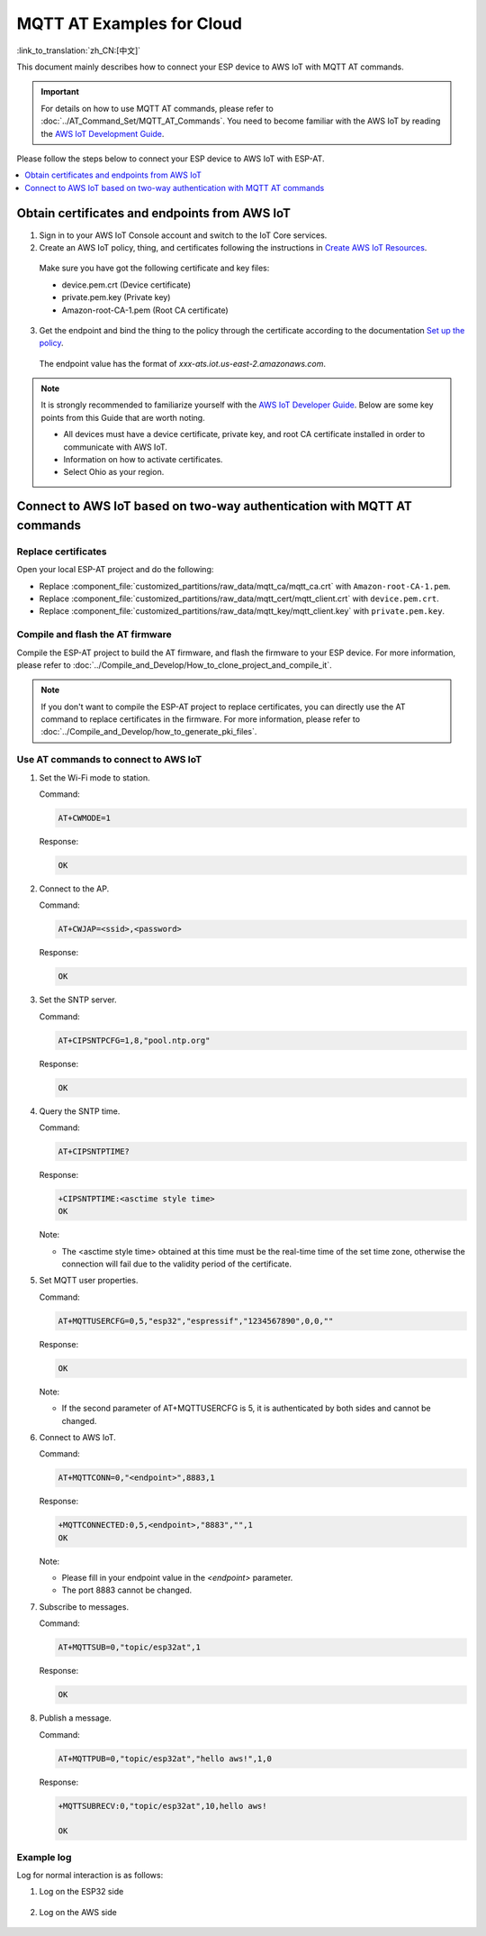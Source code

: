 MQTT AT Examples for Cloud
===========================================

:link_to_translation:`zh_CN:[中文]`

This document mainly describes how to connect your ESP device to AWS IoT with MQTT AT commands.

.. Important::
    For details on how to use MQTT AT commands, please refer to :doc:`../AT_Command_Set/MQTT_AT_Commands`.
    You need to become familiar with the AWS IoT by reading the `AWS IoT Development Guide <https://docs.aws.amazon.com/iot/latest/developerguide/iot-gs.html>`_.

Please follow the steps below to connect your ESP device to AWS IoT with ESP-AT.

.. contents::
   :local:
   :depth: 1

Obtain certificates and endpoints from AWS IoT
---------------------------------------------------------------------------

1. Sign in to your AWS IoT Console account and switch to the IoT Core services.

2. Create an AWS IoT policy, thing, and certificates following the instructions in `Create AWS IoT Resources <https://docs.aws.amazon.com/en_us/iot/latest/developerguide/create-iot-resources.html>`_.
  
  Make sure you have got the following certificate and key files:

  - device.pem.crt (Device certificate)
  - private.pem.key (Private key)
  - Amazon-root-CA-1.pem (Root CA certificate)

3. Get the endpoint and bind the thing to the policy through the certificate according to the documentation `Set up the policy <https://docs.aws.amazon.com/en_us/iot/latest/developerguide/using-laptop-as-device.html>`_.

  The endpoint value has the format of `xxx-ats.iot.us-east-2.amazonaws.com`.

.. note::
  It is strongly recommended to familiarize yourself with the `AWS IoT Developer Guide <https://docs.aws.amazon.com/iot/latest/developerguide/configure-iot.html>`_. Below are some key points from this Guide that are worth noting.

  - All devices must have a device certificate, private key, and root CA certificate installed in order to communicate with AWS IoT.
  - Information on how to activate certificates.
  - Select Ohio as your region.

Connect to AWS IoT based on two-way authentication with MQTT AT commands
---------------------------------------------------------------------------

Replace certificates
^^^^^^^^^^^^^^^^^^^^^^^^^^^^

Open your local ESP-AT project and do the following:

- Replace :component_file:`customized_partitions/raw_data/mqtt_ca/mqtt_ca.crt` with ``Amazon-root-CA-1.pem``.
- Replace :component_file:`customized_partitions/raw_data/mqtt_cert/mqtt_client.crt` with ``device.pem.crt``.
- Replace :component_file:`customized_partitions/raw_data/mqtt_key/mqtt_client.key` with ``private.pem.key``.

Compile and flash the AT firmware
^^^^^^^^^^^^^^^^^^^^^^^^^^^^^^^^^^^^^

Compile the ESP-AT project to build the AT firmware, and flash the firmware to your ESP device. For more information, please refer to :doc:`../Compile_and_Develop/How_to_clone_project_and_compile_it`.

.. note::
  If you don't want to compile the ESP-AT project to replace certificates, you can directly use the AT command to replace certificates in the firmware. For more information, please refer to :doc:`../Compile_and_Develop/how_to_generate_pki_files`.

Use AT commands to connect to AWS IoT
^^^^^^^^^^^^^^^^^^^^^^^^^^^^^^^^^^^^^^^^^^^^^^^^^^^^^^^^

#. Set the Wi-Fi mode to station.

   Command:

   .. code-block:: none

     AT+CWMODE=1

   Response:
  
   .. code-block:: none

     OK

#. Connect to the AP.

   Command:

   .. code-block:: none

     AT+CWJAP=<ssid>,<password>

   Response:
  
   .. code-block:: none

     OK

#. Set the SNTP server.

   Command:

   .. code-block:: none

     AT+CIPSNTPCFG=1,8,"pool.ntp.org"

   Response:
  
   .. code-block:: none

     OK

#. Query the SNTP time.

   Command:

   .. code-block:: none

     AT+CIPSNTPTIME?

   Response:
  
   .. code-block:: none

     +CIPSNTPTIME:<asctime style time>
     OK

   Note:

   - The <asctime style time> obtained at this time must be the real-time time of the set time zone, otherwise the connection will fail due to the validity period of the certificate.

#. Set MQTT user properties.

   Command:

   .. code-block:: none

     AT+MQTTUSERCFG=0,5,"esp32","espressif","1234567890",0,0,""

   Response:
  
   .. code-block:: none

     OK

   Note:

   - If the second parameter of AT+MQTTUSERCFG is 5, it is authenticated by both sides and cannot be changed.

#. Connect to AWS IoT.

   Command:

   .. code-block:: none

     AT+MQTTCONN=0,"<endpoint>",8883,1

   Response:
  
   .. code-block:: none

     +MQTTCONNECTED:0,5,<endpoint>,"8883","",1
     OK

   Note:

   - Please fill in your endpoint value in the `<endpoint>` parameter.
   - The port 8883 cannot be changed.

#. Subscribe to messages.

   Command:

   .. code-block:: none

     AT+MQTTSUB=0,"topic/esp32at",1

   Response:
  
   .. code-block:: none

     OK

#. Publish a message.

   Command:

   .. code-block:: none

     AT+MQTTPUB=0,"topic/esp32at","hello aws!",1,0

   Response:
  
   .. code-block:: none

     +MQTTSUBRECV:0,"topic/esp32at",10,hello aws!

     OK

Example log
^^^^^^^^^^^^^^^^^^^^^^^^^^^^

Log for normal interaction is as follows:

#. Log on the ESP32 side

   .. figure:: ../../img/esp32at-log.png
       :scale: 100 %
       :align: center
       :alt: Log of Connecting to AWS IoT on ESP32 Side

#. Log on the AWS side

   .. figure:: ../../img/aws-log.png
       :scale: 100 %
       :align: center
       :alt: Log of Connecting to AWS IoT on AWS Side
